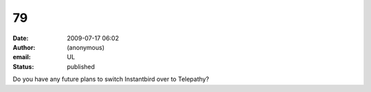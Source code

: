 79
##
:date: 2009-07-17 06:02
:author: (anonymous)
:email: UL
:status: published

Do you have any future plans to switch Instantbird over to Telepathy?
